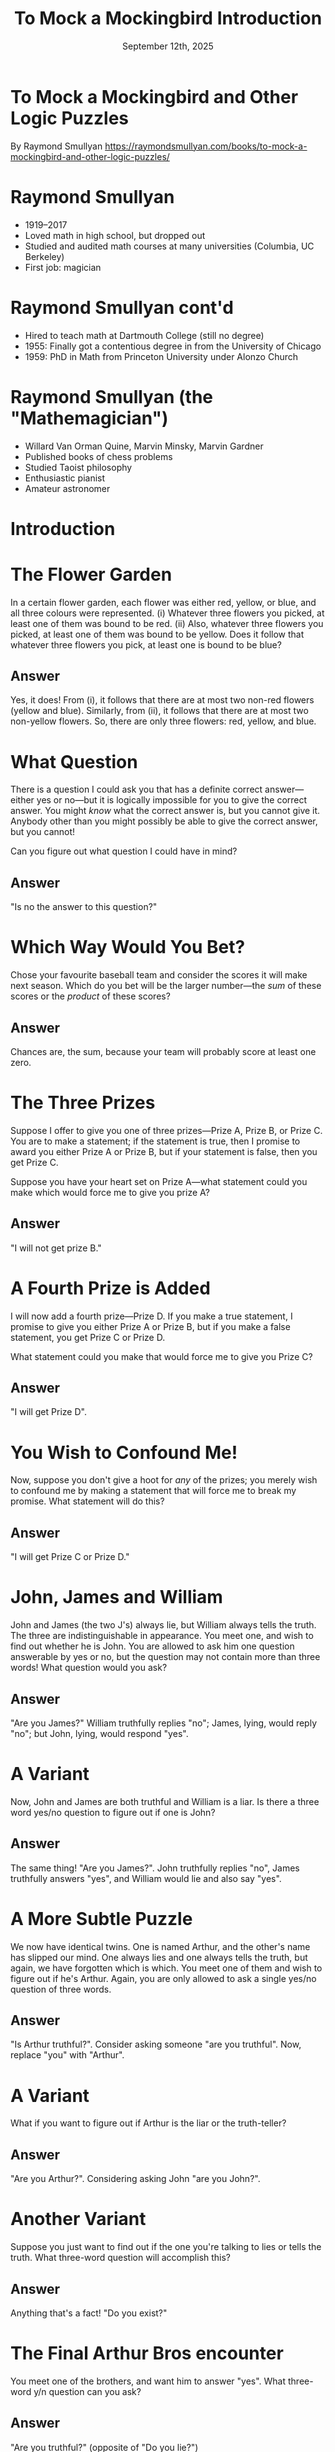 #+TITLE: To Mock a Mockingbird Introduction
#+DATE: September 12th, 2025

* To Mock a Mockingbird and Other Logic Puzzles

By Raymond Smullyan
https://raymondsmullyan.com/books/to-mock-a-mockingbird-and-other-logic-puzzles/

#+ATTR_ORG: :align center :width 350
[[../../media/other-cover.jpg]]

* Raymond Smullyan

- 1919–2017
- Loved math in high school, but dropped out
- Studied and audited math courses at many universities (Columbia, UC Berkeley)
- First job: magician

#+ATTR_ORG: :align center :width 300
[[file:magician.jpg]]

* Raymond Smullyan cont'd

- Hired to teach math at Dartmouth College (still no degree)
- 1955: Finally got a contentious degree in from the University of Chicago
- 1959: PhD in Math from Princeton University under Alonzo Church

#+ATTR_ORG: :align center :width 600
[[./teaching.jpg]]

* Raymond Smullyan (the "Mathemagician")

- Willard Van Orman Quine, Marvin Minsky, Marvin Gardner
- Published books of chess problems
- Studied Taoist philosophy
- Enthusiastic pianist
- Amateur astronomer

#+ATTR_ORG: :align center :width 550
[[./cardtrick.jpg]]

* Introduction

#+ATTR_ORG: :align center :width 500
[[../../media/other-cover.jpg]]

* The Flower Garden

In a certain flower garden, each flower was either red, yellow, or blue, and all three colours were represented.
(i) Whatever three flowers you picked, at least one of them was bound to be red.
(ii) Also, whatever three flowers you picked, at least one of them was bound to be yellow.
Does it follow that whatever three flowers you pick, at least one is bound to be blue?

** Answer

Yes, it does! From (i), it follows that there are at most two non-red flowers (yellow and blue). Similarly, from (ii), it follows that there are at most two non-yellow flowers. So, there are only three flowers: red, yellow, and blue.

* What Question

There is a question I could ask you that has a definite correct answer—either yes or no—but it is logically impossible for you to give the correct answer. You might /know/ what the correct answer is, but you cannot give it. Anybody other than you might possibly be able to give the correct answer, but you cannot!

Can you figure out what question I could have in mind?

** Answer

"Is no the answer to this question?"

* Which Way Would You Bet?

Chose your favourite baseball team and consider the scores it will make next season. Which do you bet will be the larger number—the /sum/ of these scores or the /product/ of these scores?

** Answer

Chances are, the sum, because your team will probably score at least one zero.

* The Three Prizes

Suppose I offer to give you one of three prizes—Prize A, Prize B, or Prize C. You are to make a statement; if the statement is true, then I promise to award you either Prize A or Prize B, but if your statement is false, then you get Prize C.

Suppose you have your heart set on Prize A—what statement could you make which would force me to give you prize A?

** Answer

"I will not get prize B."

* A Fourth Prize is Added

I will now add a fourth prize—Prize D. If you make a true statement, I promise to give you either Prize A or Prize B, but if you make a false statement, you get Prize C or Prize D.

What statement could you make that would force me to give you Prize C?

** Answer

"I will get Prize D".

* You Wish to Confound Me!

Now, suppose you don't give a hoot for /any/ of the prizes; you merely wish to confound me by making a statement that will force me to break my promise. What statement will do this?

** Answer

"I will get Prize C or Prize D."

* John, James and William

John and James (the two J's) always lie, but William always tells the truth. The three are indistinguishable in appearance. You meet one, and wish to find out whether he is John. You are allowed to ask him one question answerable by yes or no, but the question may not contain more than three words! What question would you ask?

** Answer

"Are you James?" William truthfully replies "no"; James, lying, would reply "no"; but John, lying, would respond "yes".

* A Variant

Now, John and James are both truthful and William is a liar. Is there a three word yes/no question to figure out if one is John?

** Answer

The same thing! "Are you James?". John truthfully replies "no", James truthfully answers "yes", and William would lie and also say "yes".

* A More Subtle Puzzle

We now have identical twins. One is named Arthur, and the other's name has slipped our mind. One always lies and one always tells the truth, but again, we have forgotten which is which. You meet one of them and wish to figure out if he's Arthur. Again, you are only allowed to ask a single yes/no question of three words.

** Answer

"Is Arthur truthful?". Consider asking someone "are you truthful". Now, replace "you" with "Arthur".

* A Variant

What if you want to figure out if Arthur is the liar or the truth-teller?

** Answer

"Are you Arthur?". Considering asking John "are you John?".

* Another Variant

Suppose you just want to find out if the one you're talking to lies or tells the truth. What three-word question will accomplish this?

** Answer

Anything that's a fact! "Do you exist?"

* The Final Arthur Bros encounter

You meet one of the brothers, and want him to answer "yes". What three-word y/n question can you ask?

** Answer

"Are you truthful?" (opposite of "Do you lie?")

* Next Week

- Read the rest of Chapter 2 (Nelson Goodman Principle to the end)
- Read Chapter 3 (The Barber of Seville)
- Next meeting is Friday the 19th at 4 pm
  - location TBD in CRX, I will ping @Book Club on Discord

#+ATTR_ORG: :align center :width 330
[[../../media/birb-logo.png]]

*Happy (ornitho)logicking!*
